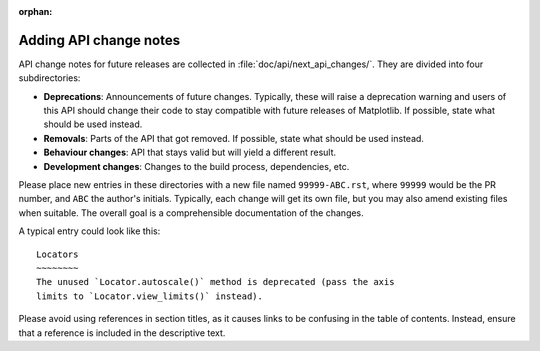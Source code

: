 :orphan:

.. NOTE TO EDITORS OF THIS FILE
   This file serves as the README directly available in the file system next to the
   next_api_changes entries. The content between the ``api-change-guide-*`` markers is
   additionally included in the documentation page ``doc/devel/api_changes.rst``. Please
   check that the page builds correctly after changing this file.

Adding API change notes
=======================

.. api-change-guide-start

API change notes for future releases are collected in :file:`doc/api/next_api_changes/`.
They are divided into four subdirectories:

- **Deprecations**: Announcements of future changes. Typically, these will
  raise a deprecation warning and users of this API should change their code
  to stay compatible with future releases of Matplotlib. If possible, state
  what should be used instead.
- **Removals**: Parts of the API that got removed. If possible, state what
  should be used instead.
- **Behaviour changes**: API that stays valid but will yield a different
  result.
- **Development changes**: Changes to the build process, dependencies, etc.

Please place new entries in these directories with a new file named
``99999-ABC.rst``, where ``99999`` would be the PR number, and ``ABC`` the
author's initials. Typically, each change will get its own file, but you may
also amend existing files when suitable. The overall goal is a comprehensible
documentation of the changes.

A typical entry could look like this::

   Locators
   ~~~~~~~~
   The unused `Locator.autoscale()` method is deprecated (pass the axis
   limits to `Locator.view_limits()` instead).

Please avoid using references in section titles, as it causes links to be
confusing in the table of contents. Instead, ensure that a reference is
included in the descriptive text.

.. api-change-guide-end
